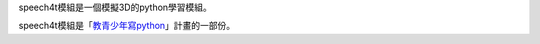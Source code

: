 speech4t模組是一個模擬3D的python學習模組。

speech4t模組是「`教青少年寫python <https://beardad1975.github.io/py4t/>`_」計畫的一部份。